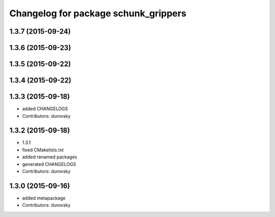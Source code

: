 ^^^^^^^^^^^^^^^^^^^^^^^^^^^^^^^^^^^^^
Changelog for package schunk_grippers
^^^^^^^^^^^^^^^^^^^^^^^^^^^^^^^^^^^^^

1.3.7 (2015-09-24)
------------------

1.3.6 (2015-09-23)
------------------

1.3.5 (2015-09-22)
------------------

1.3.4 (2015-09-22)
------------------

1.3.3 (2015-09-18)
------------------
* added CHANGELOGS
* Contributors: durovsky

1.3.2 (2015-09-18)
------------------
* 1.3.1
* fixed CMakelists.txt
* added renamed packages
* generated CHANGELOGS
* Contributors: durovsky

1.3.0 (2015-09-16)
------------------
* added metapackage
* Contributors: durovsky

